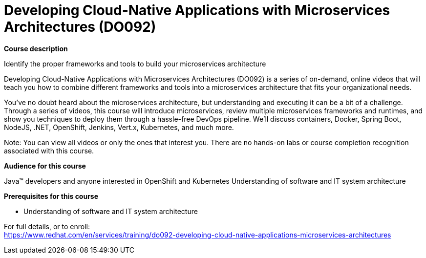 = Developing Cloud-Native Applications with Microservices Architectures (DO092)


*Course description*

Identify the proper frameworks and tools to build your microservices architecture

Developing Cloud-Native Applications with Microservices Architectures (DO092) is a series of on-demand, online videos that will teach you how to combine different frameworks and tools into a microservices architecture that fits your organizational needs.

You’ve no doubt heard about the microservices architecture, but understanding and executing it can be a bit of a challenge. Through a series of videos, this course will introduce microservices, review multiple microservices frameworks and runtimes, and show you techniques to deploy them through a hassle-free DevOps pipeline. We’ll discuss containers, Docker, Spring Boot, NodeJS, .NET, OpenShift, Jenkins, Vert.x, Kubernetes, and much more.

Note: You can view all videos or only the ones that interest you. There are no hands-on labs or course completion recognition associated with this course.                    

*Audience for this course*

Java(TM) developers and anyone interested in OpenShift and Kubernetes
Understanding of software and IT system architecture

*Prerequisites for this course*

* Understanding of software and IT system architecture


For full details, or to enroll: +
https://www.redhat.com/en/services/training/do092-developing-cloud-native-applications-microservices-architectures
